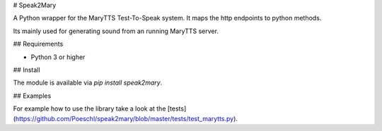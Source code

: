 # Speak2Mary

A Python wrapper for the MaryTTS Test-To-Speak system. It maps the http endpoints to python methods.

Its mainly used for generating sound from an running MaryTTS server.

## Requirements

* Python 3 or higher

## Install

The module is available via `pip install speak2mary`.

## Examples

For example how to use the library take a look at the [tests](https://github.com/Poeschl/speak2mary/blob/master/tests/test_marytts.py).


